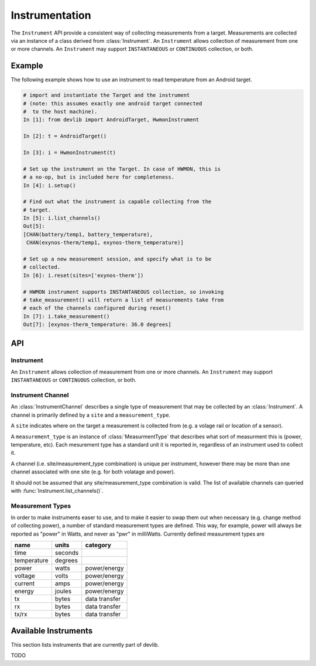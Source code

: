 Instrumentation
===============

The ``Instrument`` API provide a consistent way of collecting measurements from
a target. Measurements are collected via an instance of a class derived from
:class:`Instrument`. An ``Instrument`` allows collection of measurement from one
or more channels. An ``Instrument`` may support ``INSTANTANEOUS`` or
``CONTINUOUS`` collection, or both.

Example
-------

The following example shows how to use an instrument to read temperature from an
Android target.

.. code-block:: ipython

    # import and instantiate the Target and the instrument
    # (note: this assumes exactly one android target connected
    #  to the host machine).
    In [1]: from devlib import AndroidTarget, HwmonInstrument

    In [2]: t = AndroidTarget()

    In [3]: i = HwmonInstrument(t)

    # Set up the instrument on the Target. In case of HWMON, this is
    # a no-op, but is included here for completeness.
    In [4]: i.setup()

    # Find out what the instrument is capable collecting from the 
    # target.
    In [5]: i.list_channels()
    Out[5]:
    [CHAN(battery/temp1, battery_temperature),
     CHAN(exynos-therm/temp1, exynos-therm_temperature)]

    # Set up a new measurement session, and specify what is to be
    # collected.
    In [6]: i.reset(sites=['exynos-therm'])

    # HWMON instrument supports INSTANTANEOUS collection, so invoking
    # take_measurement() will return a list of measurements take from 
    # each of the channels configured during reset()
    In [7]: i.take_measurement()
    Out[7]: [exynos-therm_temperature: 36.0 degrees]

API
---

Instrument
~~~~~~~~~~

.. class:: Instrument(target, **kwargs)

   An ``Instrument`` allows collection of measurement from one or more
   channels. An ``Instrument`` may support ``INSTANTANEOUS`` or ``CONTINUOUS``
   collection, or both.

.. attribute:: Instrument.mode

   A bit mask that indicates collection modes that are supported by this
   instrument. Possible values are:

   :INSTANTANEOUS: The instrument supports taking a single sample via
                   ``take_measurement()``.
   :CONTINUOUS: The instrument supports collecting measurements over a
                period of time via ``start()``, ``stop()``, and
                ``get_data()`` methods.

   .. note:: It's possible for one instrument to support more than a single 
             mode.

.. attribute:: Instrument.active_channels

   Channels that have been activated via ``reset()``. Measurements will only be
   collected for these channels.

.. method:: Instrument.list_channels()

   Returns a list of :class:`InstrumentChannel` instances that describe what
   this instrument can measure on the current target. A channel is a combination
   of a ``kind`` of measurement (power, temperature, etc) and a ``site`` that
   indicates where on the target the measurement will be collected from.

.. method:: Instrument.get_channels(measure)

   Returns channels for a particular ``measure`` type. A ``measure`` can be
   either a string (e.g. ``"power"``) or a :class:`MeasurmentType` instance.

.. method::  Instrument.setup(*args, **kwargs)

   This will set up the instrument on the target. Parameters this method takes
   are particular to subclasses (see documentation for specific instruments
   below).  What actions are performed by this method are also
   instrument-specific.  Usually these will be things like  installing
   executables, starting services, deploying assets, etc. Typically, this method
   needs to be invoked at most once per reboot of the target (unless
   ``teardown()`` has been called), but see documentation for the instrument
   you're interested in.

.. method:: Instrument.reset([sites, [kinds]])

   This is used to configure an instrument for collection. This must be invoked
   before ``start()`` is called to begin collection. ``sites`` and ``kinds``
   parameters may be used to specify which channels measurements should be
   collected from (if omitted, then measurements will be collected for all
   available sites/kinds). This methods sets the ``active_channels`` attribute
   of the ``Instrument``.

.. method:: Instrument.take_measurment()

   Take a single measurement from ``active_channels``. Returns a list of
   :class:`Measurement` objects (one for each active channel).

   .. note:: This method is only implemented by :class:`Instrument`\ s that
             support ``INSTANTANEOUS`` measurment.

.. method:: Instrument.start()

   Starts collecting measurements from ``active_channels``.

   .. note:: This method is only implemented by :class:`Instrument`\ s that
             support ``CONTINUOUS`` measurment.

.. method:: Instrument.stop()

   Stops collecting measurements from ``active_channels``. Must be called after
   :func:`start()`.

   .. note:: This method is only implemented by :class:`Instrument`\ s that
             support ``CONTINUOUS`` measurment.

.. method:: Instrument.get_data(outfile)

   Write collected data into ``outfile``. Must be called after :func:`stop()`. 
   Data will be written in CSV format with a column for each channel and a row
   for each sample. Column heading will be channel, labels in the form 
   ``<site>_<kind>`` (see :class:`InstrumentChannel`). The order of the coluns
   will be the same as the order of channels in ``Instrument.active_channels``.

   This returns a :class:`MeasurementCsv` instance associated with the outfile
   that can be used to stream :class:`Measurement`\ s lists (similar to what is
   returned by ``take_measurement()``.

   .. note:: This method is only implemented by :class:`Instrument`\ s that
             support ``CONTINUOUS`` measurment.

.. attribute:: Instrument.sample_rate_hz

   Sample rate of the instrument in Hz. Assumed to be the same for all channels.

   .. note:: This attribute is only provided by :class:`Instrument`\ s that
             support ``CONTINUOUS`` measurment.

Instrument Channel
~~~~~~~~~~~~~~~~~~

.. class:: InstrumentChannel(name, site, measurement_type, **attrs)

   An :class:`InstrumentChannel` describes a single type of measurement that may
   be collected by an :class:`Instrument`. A channel is primarily defined by a
   ``site`` and a ``measurement_type``.

   A ``site`` indicates where  on the target a measurement is collected from
   (e.g. a volage rail or location of a sensor).

   A ``measurement_type`` is an instance of :class:`MeasurmentType` that
   describes what sort of measurment this is (power, temperature, etc). Each
   mesurement type has a standard unit it is reported in, regardless of an
   instrument used to collect it.

   A channel (i.e. site/measurement_type combination) is unique per instrument,
   however there may be more than one channel associated with one site (e.g. for
   both volatage and power).

   It should not be assumed that any site/measurement_type combination is valid.
   The list of available channels can queried with
   :func:`Instrument.list_channels()`.

.. attribute:: InstrumentChannel.site

   The name of the "site" from which the measurments are collected (e.g. voltage
   rail, sensor, etc).

.. attribute:: InstrumentChannel.kind

   A string indingcating the type of measrument that will be collted. This is
   the ``name`` of the :class:`MeasurmentType` associated with this channel.

.. attribute:: InstrumentChannel.units

   Units in which measurment will be reported. this is determined by the
   underlying :class:`MeasurmentType`.

.. attribute:: InstrumentChannel.label

   A label that can be attached to measurments associated with with channel.
   This is constructed with ::

       '{}_{}'.format(self.site, self.kind)


Measurement Types
~~~~~~~~~~~~~~~~~

In order to make instruments easer to use, and to make it easier to swap them
out when necessary (e.g. change method of collecting power), a number of
standard measurement types are defined. This way, for example, power will always
be reported as "power" in Watts, and never as "pwr" in milliWatts. Currently
defined measurement types are


+-------------+---------+---------------+
| name        | units   | category      |
+=============+=========+===============+
| time        | seconds |               |
+-------------+---------+---------------+
| temperature | degrees |               |
+-------------+---------+---------------+
| power       | watts   | power/energy  |
+-------------+---------+---------------+
| voltage     | volts   | power/energy  |
+-------------+---------+---------------+
| current     | amps    | power/energy  |
+-------------+---------+---------------+
| energy      | joules  | power/energy  |
+-------------+---------+---------------+
| tx          | bytes   | data transfer |
+-------------+---------+---------------+
| rx          | bytes   | data transfer |
+-------------+---------+---------------+
| tx/rx       | bytes   | data transfer |
+-------------+---------+---------------+


.. instruments:

Available Instruments
---------------------

This section lists instruments that are currently part of devlib.

TODO
